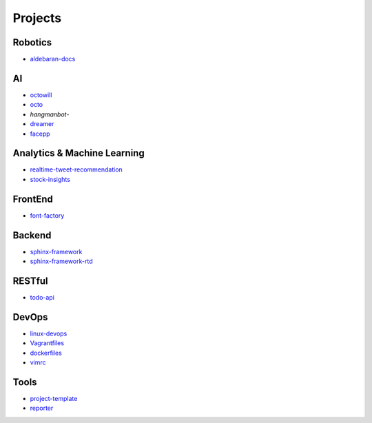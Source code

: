 Projects
===============================================

Robotics
-------------------

- `aldebaran-docs`_

.. _`aldebaran-docs`: https://github.com/KellyChan/aldebaran-docs

AI
-------------------

- `octowill`_
- `octo`_
- `hangmanbot`-
- `dreamer`_
- `facepp`_

.. _`octowill`: https://github.com/KellyChan/octowill
.. _`octo`: https://github.com/KellyChan/octo  
.. _`hangmanbot`: https://github.com/KellyChan/hangmanbot
.. _`dreamer`: https://github.com/KellyChan/dreamer
.. _`facepp`: https://github.com/KellyChan/facepp


Analytics & Machine Learning
-------------------------------

- `realtime-tweet-recommendation`_
- `stock-insights`_

.. _`realtime-tweet-recommendation`: https://github.com/KellyChan/realtime-tweet-recommendation
.. _`stock-insights`: https://github.com/KellyChan/stock-insights


FrontEnd
-------------------

- `font-factory`_

.. _`font-factory`: https://github.com/KellyChan/font-factory


Backend
---------------------


- `sphinx-framework`_
- `sphinx-framework-rtd`_

.. _`sphinx-framework`: https://github.com/KellyChan/sphinx-framework
.. _`sphinx-framework-rtd`: https://github.com/KellyChan/sphinx-framework-rtd.git

RESTful
---------------------

- `todo-api`_

.. _`todo-api`: https://github.com/KellyChan/todo-api

DevOps
-------------------

- `linux-devops`_
- `Vagrantfiles`_
- `dockerfiles`_
- `vimrc`_

.. _`linux-devops`: https://github.com/KellyChan/linux-devops
.. _`Vagrantfiles`: https://github.com/KellyChan/Vagrantfiles
.. _`dockerfiles`: https://github.com/KellyChan/dockerfiles
.. _`vimrc`: https://github.com/KellyChan/vimrc

Tools
---------------------

- `project-template`_
- `reporter`_

.. _`project-template`: https://github.com/KellyChan/project-template 
.. _`reporter`: https://github.com/KellyChan/reporter
